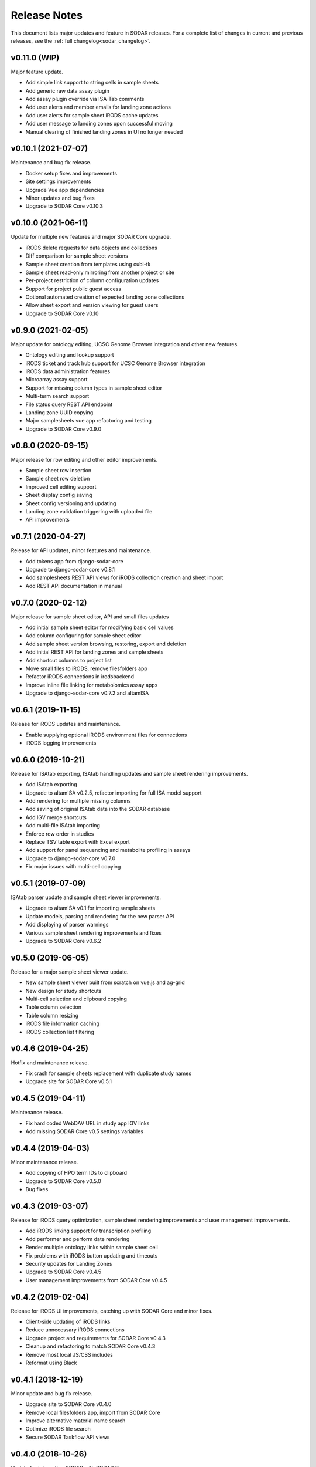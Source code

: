 .. _sodar_release_notes:

Release Notes
^^^^^^^^^^^^^

This document lists major updates and feature in SODAR releases. For a complete
list of changes in current and previous releases, see the
:ref:`full changelog<sodar_changelog>`.


v0.11.0 (WIP)
=============

Major feature update.

- Add simple link support to string cells in sample sheets
- Add generic raw data assay plugin
- Add assay plugin override via ISA-Tab comments
- Add user alerts and member emails for landing zone actions
- Add user alerts for sample sheet iRODS cache updates
- Add user message to landing zones upon successful moving
- Manual clearing of finished landing zones in UI no longer needed


v0.10.1 (2021-07-07)
====================

Maintenance and bug fix release.

- Docker setup fixes and improvements
- Site settings improvements
- Upgrade Vue app dependencies
- Minor updates and bug fixes
- Upgrade to SODAR Core v0.10.3


v0.10.0 (2021-06-11)
====================

Update for multiple new features and major SODAR Core upgrade.

- iRODS delete requests for data objects and collections
- Diff comparison for sample sheet versions
- Sample sheet creation from templates using cubi-tk
- Sample sheet read-only mirroring from another project or site
- Per-project restriction of column configuration updates
- Support for project public guest access
- Optional automated creation of expected landing zone collections
- Allow sheet export and version viewing for guest users
- Upgrade to SODAR Core v0.10


v0.9.0 (2021-02-05)
===================

Major update for ontology editing, UCSC Genome Browser integration and other new
features.

- Ontology editing and lookup support
- iRODS ticket and track hub support for UCSC Genome Browser integration
- iRODS data administration features
- Microarray assay support
- Support for missing column types in sample sheet editor
- Multi-term search support
- File status query REST API endpoint
- Landing zone UUID copying
- Major samplesheets vue app refactoring and testing
- Upgrade to SODAR Core v0.9.0


v0.8.0 (2020-09-15)
===================

Major release for row editing and other editor improvements.

- Sample sheet row insertion
- Sample sheet row deletion
- Improved cell editing support
- Sheet display config saving
- Sheet config versioning and updating
- Landing zone validation triggering with uploaded file
- API improvements


v0.7.1 (2020-04-27)
===================

Release for API updates, minor features and maintenance.

- Add tokens app from django-sodar-core
- Upgrade to django-sodar-core v0.8.1
- Add samplesheets REST API views for iRODS collection creation and sheet import
- Add REST API documentation in manual


v0.7.0 (2020-02-12)
===================

Major release for sample sheet editor, API and small files updates

- Add initial sample sheet editor for modifying basic cell values
- Add column configuring for sample sheet editor
- Add sample sheet version browsing, restoring, export and deletion
- Add initial REST API for landing zones and sample sheets
- Add shortcut columns to project list
- Move small files to iRODS, remove filesfolders app
- Refactor iRODS connections in irodsbackend
- Improve inline file linking for metabolomics assay apps
- Upgrade to django-sodar-core v0.7.2 and altamISA


v0.6.1 (2019-11-15)
===================

Release for iRODS updates and maintenance.

- Enable supplying optional iRODS environment files for connections
- iRODS logging improvements


v0.6.0 (2019-10-21)
===================

Release for ISAtab exporting, ISAtab handling updates and sample sheet rendering
improvements.

- Add ISAtab exporting
- Upgrade to altamISA v0.2.5, refactor importing for full ISA model support
- Add rendering for multiple missing columns
- Add saving of original ISAtab data into the SODAR database
- Add IGV merge shortcuts
- Add multi-file ISAtab importing
- Enforce row order in studies
- Replace TSV table export with Excel export
- Add support for panel sequencing and metabolite profiling in assays
- Upgrade to django-sodar-core v0.7.0
- Fix major issues with multi-cell copying


v0.5.1 (2019-07-09)
===================

ISAtab parser update and sample sheet viewer improvements.

- Upgrade to altamISA v0.1 for importing sample sheets
- Update models, parsing and rendering for the new parser API
- Add displaying of parser warnings
- Various sample sheet rendering improvements and fixes
- Upgrade to SODAR Core v0.6.2


v0.5.0 (2019-06-05)
===================

Release for a major sample sheet viewer update.

- New sample sheet viewer built from scratch on vue.js and ag-grid
- New design for study shortcuts
- Multi-cell selection and clipboard copying
- Table column selection
- Table column resizing
- iRODS file information caching
- iRODS collection list filtering


v0.4.6 (2019-04-25)
===================

Hotfix and maintenance release.

- Fix crash for sample sheets replacement with duplicate study names
- Upgrade site for SODAR Core v0.5.1


v0.4.5 (2019-04-11)
===================

Maintenance release.

- Fix hard coded WebDAV URL in study app IGV links
- Add missing SODAR Core v0.5 settings variables


v0.4.4 (2019-04-03)
===================

Minor maintenance release.

- Add copying of HPO term IDs to clipboard
- Upgrade to SODAR Core v0.5.0
- Bug fixes


v0.4.3 (2019-03-07)
===================

Release for iRODS query optimization, sample sheet rendering improvements and
user management improvements.

- Add iRODS linking support for transcription profiling
- Add performer and perform date rendering
- Render multiple ontology links within sample sheet cell
- Fix problems with iRODS button updating and timeouts
- Security updates for Landing Zones
- Upgrade to SODAR Core v0.4.5
- User management improvements from SODAR Core v0.4.5


v0.4.2 (2019-02-04)
===================

Release for iRODS UI improvements, catching up with SODAR Core and minor fixes.

- Client-side updating of iRODS links
- Reduce unnecessary iRODS connections
- Upgrade project and requirements for SODAR Core v0.4.3
- Cleanup and refactoring to match SODAR Core v0.4.3
- Remove most local JS/CSS includes
- Reformat using Black


v0.4.1 (2018-12-19)
===================

Minor update and bug fix release.

- Upgrade site to SODAR Core v0.4.0
- Remove local filesfolders app, import from SODAR Core
- Improve alternative material name search
- Optimize iRODS file search
- Secure SODAR Taskflow API views


v0.4.0 (2018-10-26)
===================

Update for integrating SODAR with SODAR Core.

- Site now based on SODAR Core v0.3.0
- Add remote project metadata synchronization from SODAR Core
- Remove formerly local apps now provided by SODAR Core (most notably
  projectroles and timeline)
- Finalize rebranding project to SODAR


v0.3.3 (2018-09-25)
===================

Update adding an app for cancer study shortcuts in samplesheets.

- Add cancer study app
- Refactor germline study app
- Add general samplesheets helpers and utilities


v0.3.2 (2018-09-11)
===================

Minor bug fix and documentation update.

- Add BIH Proteomics data transfer docs (from Mathias Kuhring)
- Fix ISAtab replacing failure if encountering an error in the investigation
  file
- Fix dropdown menu overflow issue in certain tables


v0.3.1 (2018-08-24)
===================

Release for app ui/functionality updates and fixes for v0.3.0.

- Optional automated unpacking for zip archives in Small Files
- Option for validating landing zone files without moving
- Major improvements in iRODS file querying and irodsbackend API
- Redesigned search view
- Search for iRODS files
- External ID display and annotation for samples
- Samplesheets layout improvements
- Enable using content apps for multiple assay types
- Proof-of-concept ID querying API


v0.3.0 (2018-07-03)
===================

Final v0.3.0 release.

- Rebrand site as SODAR
- Separate config apps into study and sample sub-apps in samplesheets
- Add special configuration sub-apps to landingzones
- Improve iRODS links and file navigation
- Add a Sphinx-based user manual
- Add IGV session creation for germline projects


v0.3.0b (2018-06-05)
====================

Beta v0.3.0 release.

- iRODS integration (with omics_taskflow v0.2.0b)
- Landing Zones app added for managing file uploads in iRODS
- Add sample sheet configuration specific sub-apps, bih_germline as a demo case
- Irodsinfo app for configuring iRODS connection


v0.2.0 (2018-04-13)
===================

Release for v0.2 milestone.

- Add new samplesheets app with ISAtab support
- New URL scheme using object UUIDs
- Remove "project staff" role


v0.1 (2018-01-26)
=================

Initial release adapted from the Omics Data Access prototype.
